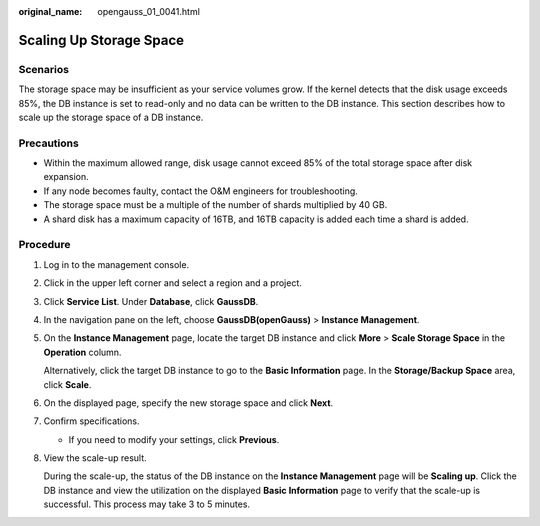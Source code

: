 :original_name: opengauss_01_0041.html

.. _opengauss_01_0041:

Scaling Up Storage Space
========================

Scenarios
---------

The storage space may be insufficient as your service volumes grow. If the kernel detects that the disk usage exceeds 85%, the DB instance is set to read-only and no data can be written to the DB instance. This section describes how to scale up the storage space of a DB instance.

Precautions
-----------

-  Within the maximum allowed range, disk usage cannot exceed 85% of the total storage space after disk expansion.
-  If any node becomes faulty, contact the O&M engineers for troubleshooting.
-  The storage space must be a multiple of the number of shards multiplied by 40 GB.
-  A shard disk has a maximum capacity of 16TB, and 16TB capacity is added each time a shard is added.

**Procedure**
-------------

#. Log in to the management console.

#. Click |image1| in the upper left corner and select a region and a project.

#. Click **Service List**. Under **Database**, click **GaussDB**.

#. In the navigation pane on the left, choose **GaussDB(openGauss)** > **Instance Management**.

#. On the **Instance Management** page, locate the target DB instance and click **More** > **Scale Storage Space** in the **Operation** column.

   Alternatively, click the target DB instance to go to the **Basic Information** page. In the **Storage/Backup Space** area, click **Scale**.

#. On the displayed page, specify the new storage space and click **Next**.

#. Confirm specifications.

   -  If you need to modify your settings, click **Previous**.

#. View the scale-up result.

   During the scale-up, the status of the DB instance on the **Instance Management** page will be **Scaling up**. Click the DB instance and view the utilization on the displayed **Basic Information** page to verify that the scale-up is successful. This process may take 3 to 5 minutes.

.. |image1| image:: /_static/images/en-us_image_0000001072358973.png
